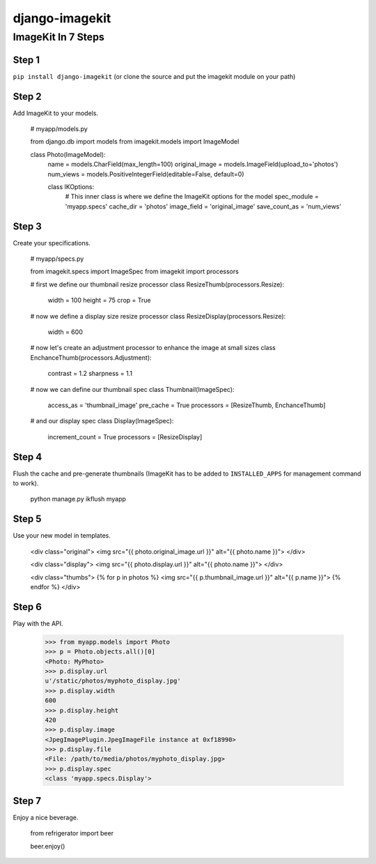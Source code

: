 ===============
django-imagekit
===============

ImageKit In 7 Steps
===================

Step 1
******

``pip install django-imagekit`` (or clone the source and put the imagekit module on your path)

Step 2
******

Add ImageKit to your models.

    # myapp/models.py

    from django.db import models
    from imagekit.models import ImageModel

    class Photo(ImageModel):
        name = models.CharField(max_length=100)
        original_image = models.ImageField(upload_to='photos')
        num_views = models.PositiveIntegerField(editable=False, default=0)

        class IKOptions:
            # This inner class is where we define the ImageKit options for the model
            spec_module = 'myapp.specs'
            cache_dir = 'photos'
            image_field = 'original_image'
            save_count_as = 'num_views'

Step 3
******

Create your specifications.

    # myapp/specs.py

    from imagekit.specs import ImageSpec
    from imagekit import processors

    # first we define our thumbnail resize processor
    class ResizeThumb(processors.Resize):
        width = 100
        height = 75
        crop = True

    # now we define a display size resize processor
    class ResizeDisplay(processors.Resize):
        width = 600

    # now let's create an adjustment processor to enhance the image at small sizes
    class EnchanceThumb(processors.Adjustment):
        contrast = 1.2
        sharpness = 1.1

    # now we can define our thumbnail spec
    class Thumbnail(ImageSpec):
        access_as = 'thumbnail_image'
        pre_cache = True
        processors = [ResizeThumb, EnchanceThumb]

    # and our display spec
    class Display(ImageSpec):
        increment_count = True
        processors = [ResizeDisplay]

Step 4
******

Flush the cache and pre-generate thumbnails (ImageKit has to be added to ``INSTALLED_APPS`` for management command to work).

    python manage.py ikflush myapp

Step 5
******

Use your new model in templates.

    <div class="original">
    <img src="{{ photo.original_image.url }}" alt="{{ photo.name }}">
    </div>

    <div class="display">
    <img src="{{ photo.display.url }}" alt="{{ photo.name }}">
    </div>

    <div class="thumbs">
    {% for p in photos %}
    <img src="{{ p.thumbnail_image.url }}" alt="{{ p.name }}">
    {% endfor %}
    </div>

Step 6
******

Play with the API.

    >>> from myapp.models import Photo
    >>> p = Photo.objects.all()[0]
    <Photo: MyPhoto>
    >>> p.display.url
    u'/static/photos/myphoto_display.jpg'
    >>> p.display.width
    600
    >>> p.display.height
    420
    >>> p.display.image
    <JpegImagePlugin.JpegImageFile instance at 0xf18990>
    >>> p.display.file
    <File: /path/to/media/photos/myphoto_display.jpg>
    >>> p.display.spec
    <class 'myapp.specs.Display'>

Step 7
******

Enjoy a nice beverage.

    from refrigerator import beer

    beer.enjoy()



